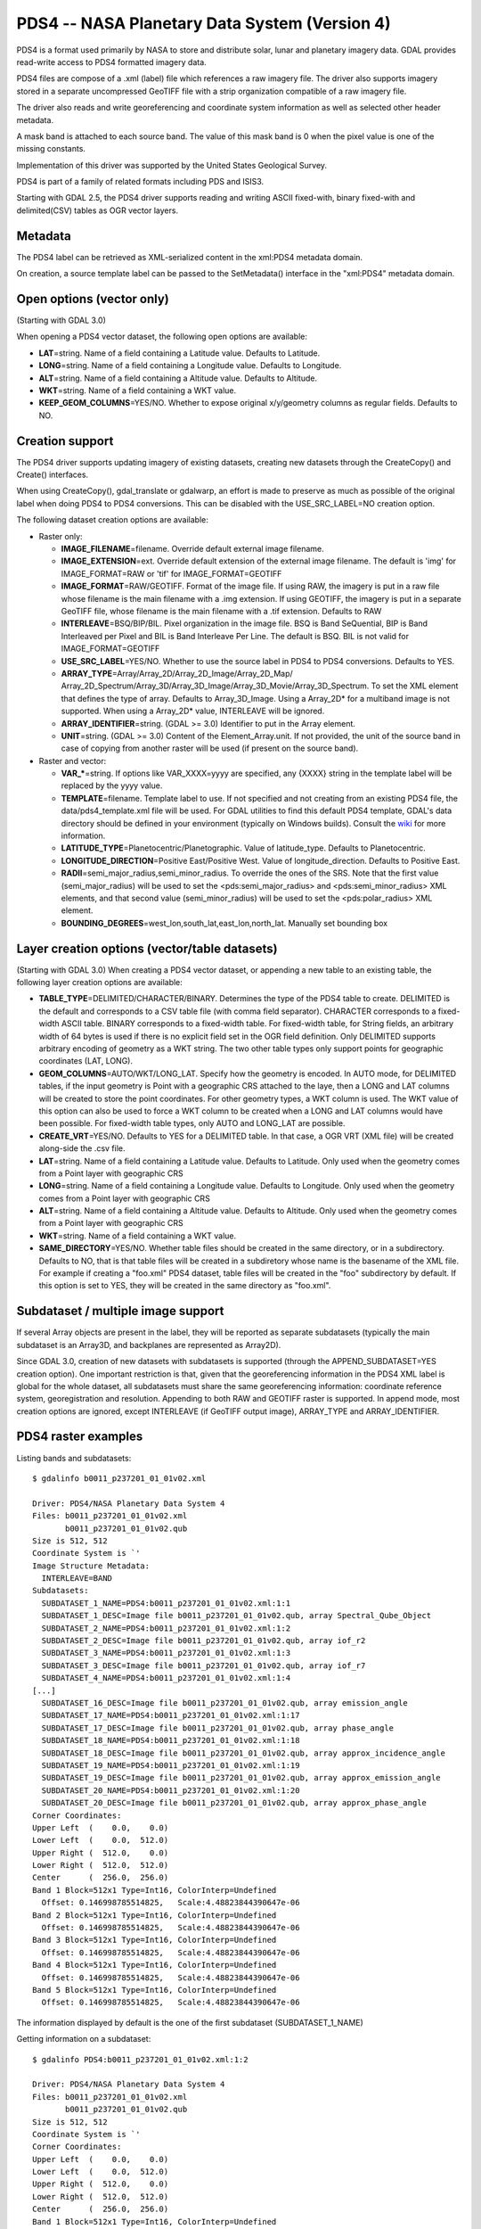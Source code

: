 .. _raster.pds4:

PDS4 -- NASA Planetary Data System (Version 4)
==============================================

PDS4 is a format used primarily by NASA to store and distribute solar,
lunar and planetary imagery data. GDAL provides read-write access to
PDS4 formatted imagery data.

PDS4 files are compose of a .xml (label) file which references a raw
imagery file. The driver also supports imagery stored in a separate
uncompressed GeoTIFF file with a strip organization compatible of a raw
imagery file.

The driver also reads and write georeferencing and coordinate system
information as well as selected other header metadata.

A mask band is attached to each source band. The value of this mask band
is 0 when the pixel value is one of the missing constants.

Implementation of this driver was supported by the United States
Geological Survey.

PDS4 is part of a family of related formats including PDS and ISIS3.

Starting with GDAL 2.5, the PDS4 driver supports reading and writing
ASCII fixed-with, binary fixed-with and delimited(CSV) tables as OGR
vector layers.

Metadata
--------

The PDS4 label can be retrieved as XML-serialized content in the
xml:PDS4 metadata domain.

On creation, a source template label can be passed to the SetMetadata()
interface in the "xml:PDS4" metadata domain.

Open options (vector only)
--------------------------

(Starting with GDAL 3.0)

When opening a PDS4 vector dataset, the following open options are
available:

-  **LAT**\ =string. Name of a field containing a Latitude value.
   Defaults to Latitude.
-  **LONG**\ =string. Name of a field containing a Longitude value.
   Defaults to Longitude.
-  **ALT**\ =string. Name of a field containing a Altitude value.
   Defaults to Altitude.
-  **WKT**\ =string. Name of a field containing a WKT value.
-  **KEEP_GEOM_COLUMNS**\ =YES/NO. Whether to expose original
   x/y/geometry columns as regular fields. Defaults to NO.

Creation support
----------------

The PDS4 driver supports updating imagery of existing datasets, creating
new datasets through the CreateCopy() and Create() interfaces.

When using CreateCopy(), gdal_translate or gdalwarp, an effort is made
to preserve as much as possible of the original label when doing PDS4 to
PDS4 conversions. This can be disabled with the USE_SRC_LABEL=NO
creation option.

The following dataset creation options are available:

-  Raster only:

   -  **IMAGE_FILENAME**\ =filename. Override default external image
      filename.
   -  **IMAGE_EXTENSION**\ =ext. Override default extension of the
      external image filename. The default is 'img' for IMAGE_FORMAT=RAW
      or 'tif' for IMAGE_FORMAT=GEOTIFF
   -  **IMAGE_FORMAT**\ =RAW/GEOTIFF. Format of the image file. If using
      RAW, the imagery is put in a raw file whose filename is the main
      filename with a .img extension. If using GEOTIFF, the imagery is
      put in a separate GeoTIFF file, whose filename is the main
      filename with a .tif extension. Defaults to RAW
   -  **INTERLEAVE**\ =BSQ/BIP/BIL. Pixel organization in the image
      file. BSQ is Band SeQuential, BIP is Band Interleaved per Pixel
      and BIL is Band Interleave Per Line. The default is BSQ. BIL is
      not valid for IMAGE_FORMAT=GEOTIFF
   -  **USE_SRC_LABEL**\ =YES/NO. Whether to use the source label in
      PDS4 to PDS4 conversions. Defaults to YES.
   -  **ARRAY_TYPE**\ =Array/Array_2D/Array_2D_Image/Array_2D_Map/
      Array_2D_Spectrum/Array_3D/Array_3D_Image/Array_3D_Movie/Array_3D_Spectrum.
      To set the XML element that defines the type of array. Defaults to
      Array_3D_Image. Using a Array_2D\* for a multiband image is not
      supported. When using a Array_2D\* value, INTERLEAVE will be
      ignored.
   -  **ARRAY_IDENTIFIER**\ =string. (GDAL >= 3.0) Identifier to put in
      the Array element.
   -  **UNIT**\ =string. (GDAL >= 3.0) Content of the
      Element_Array.unit. If not provided, the unit of the source band
      in case of copying from another raster will be used (if present on
      the source band).

-  Raster and vector:

   -  **VAR_\***\ =string. If options like VAR_XXXX=yyyy are specified,
      any {XXXX} string in the template label will be replaced by the
      yyyy value.
   -  **TEMPLATE**\ =filename. Template label to use. If not specified
      and not creating from an existing PDS4 file, the
      data/pds4_template.xml file will be used. For GDAL utilities to
      find this default PDS4 template, GDAL's data directory should be
      defined in your environment (typically on Windows builds). Consult
      the
      `wiki <https://trac.osgeo.org/gdal/wiki/FAQInstallationAndBuilding#HowtosetGDAL_DATAvariable>`__
      for more information.
   -  **LATITUDE_TYPE**\ =Planetocentric/Planetographic. Value of
      latitude_type. Defaults to Planetocentric.
   -  **LONGITUDE_DIRECTION**\ =Positive East/Positive West. Value of
      longitude_direction. Defaults to Positive East.
   -  **RADII**\ =semi_major_radius,semi_minor_radius. To override the
      ones of the SRS. Note that the first value (semi_major_radius)
      will be used to set the <pds:semi_major_radius> and
      <pds:semi_minor_radius> XML elements, and that second value
      (semi_minor_radius) will be used to set the <pds:polar_radius> XML
      element.
   -  **BOUNDING_DEGREES**\ =west_lon,south_lat,east_lon,north_lat.
      Manually set bounding box

Layer creation options (vector/table datasets)
----------------------------------------------

(Starting with GDAL 3.0) When creating a PDS4 vector dataset, or
appending a new table to an existing table, the following layer creation
options are available:

-  **TABLE_TYPE**\ =DELIMITED/CHARACTER/BINARY. Determines the type of
   the PDS4 table to create. DELIMITED is the default and corresponds to
   a CSV table file (with comma field separator). CHARACTER corresponds
   to a fixed-width ASCII table. BINARY corresponds to a fixed-width
   table. For fixed-width table, for String fields, an arbitrary width
   of 64 bytes is used if there is no explicit field set in the OGR
   field definition. Only DELIMITED supports arbitrary encoding of
   geometry as a WKT string. The two other table types only support
   points for geographic coordinates (LAT, LONG).
-  **GEOM_COLUMNS**\ =AUTO/WKT/LONG_LAT. Specify how the geometry is
   encoded. In AUTO mode, for DELIMITED tables, if the input geometry is
   Point with a geographic CRS attached to the laye, then a LONG and LAT
   columns will be created to store the point coordinates. For other
   geometry types, a WKT column is used. The WKT value of this option
   can also be used to force a WKT column to be created when a LONG and
   LAT columns would have been possible. For fixed-width table types,
   only AUTO and LONG_LAT are possible.
-  **CREATE_VRT**\ =YES/NO. Defaults to YES for a DELIMITED table. In
   that case, a OGR VRT (XML file) will be created along-side the .csv
   file.
-  **LAT**\ =string. Name of a field containing a Latitude value.
   Defaults to Latitude. Only used when the geometry comes from a Point
   layer with geographic CRS
-  **LONG**\ =string. Name of a field containing a Longitude value.
   Defaults to Longitude. Only used when the geometry comes from a Point
   layer with geographic CRS
-  **ALT**\ =string. Name of a field containing a Altitude value.
   Defaults to Altitude. Only used when the geometry comes from a Point
   layer with geographic CRS
-  **WKT**\ =string. Name of a field containing a WKT value.
-  **SAME_DIRECTORY**\ =YES/NO. Whether table files should be created in
   the same directory, or in a subdirectory. Defaults to NO, that is
   that table files will be created in a subdiretory whose name is the
   basename of the XML file. For example if creating a "foo.xml" PDS4
   dataset, table files will be created in the "foo" subdirectory by
   default. If this option is set to YES, they will be created in the
   same directory as "foo.xml".

Subdataset / multiple image support
-----------------------------------

If several Array objects are present in the label, they will be reported
as separate subdatasets (typically the main subdataset is an Array3D,
and backplanes are represented as Array2D).

Since GDAL 3.0, creation of new datasets with subdatasets is supported
(through the APPEND_SUBDATASET=YES creation option). One important
restriction is that, given that the georeferencing information in the
PDS4 XML label is global for the whole dataset, all subdatasets must
share the same georeferencing information: coordinate reference system,
georegistration and resolution. Appending to both RAW and GEOTIFF raster
is supported. In append mode, most creation options are ignored, except
INTERLEAVE (if GeoTIFF output image), ARRAY_TYPE and ARRAY_IDENTIFIER.

PDS4 raster examples
--------------------

Listing bands and subdatasets:

::

   $ gdalinfo b0011_p237201_01_01v02.xml

   Driver: PDS4/NASA Planetary Data System 4
   Files: b0011_p237201_01_01v02.xml
          b0011_p237201_01_01v02.qub
   Size is 512, 512
   Coordinate System is `'
   Image Structure Metadata:
     INTERLEAVE=BAND
   Subdatasets:
     SUBDATASET_1_NAME=PDS4:b0011_p237201_01_01v02.xml:1:1
     SUBDATASET_1_DESC=Image file b0011_p237201_01_01v02.qub, array Spectral_Qube_Object
     SUBDATASET_2_NAME=PDS4:b0011_p237201_01_01v02.xml:1:2
     SUBDATASET_2_DESC=Image file b0011_p237201_01_01v02.qub, array iof_r2
     SUBDATASET_3_NAME=PDS4:b0011_p237201_01_01v02.xml:1:3
     SUBDATASET_3_DESC=Image file b0011_p237201_01_01v02.qub, array iof_r7
     SUBDATASET_4_NAME=PDS4:b0011_p237201_01_01v02.xml:1:4
   [...]
     SUBDATASET_16_DESC=Image file b0011_p237201_01_01v02.qub, array emission_angle
     SUBDATASET_17_NAME=PDS4:b0011_p237201_01_01v02.xml:1:17
     SUBDATASET_17_DESC=Image file b0011_p237201_01_01v02.qub, array phase_angle
     SUBDATASET_18_NAME=PDS4:b0011_p237201_01_01v02.xml:1:18
     SUBDATASET_18_DESC=Image file b0011_p237201_01_01v02.qub, array approx_incidence_angle
     SUBDATASET_19_NAME=PDS4:b0011_p237201_01_01v02.xml:1:19
     SUBDATASET_19_DESC=Image file b0011_p237201_01_01v02.qub, array approx_emission_angle
     SUBDATASET_20_NAME=PDS4:b0011_p237201_01_01v02.xml:1:20
     SUBDATASET_20_DESC=Image file b0011_p237201_01_01v02.qub, array approx_phase_angle
   Corner Coordinates:
   Upper Left  (    0.0,    0.0)
   Lower Left  (    0.0,  512.0)
   Upper Right (  512.0,    0.0)
   Lower Right (  512.0,  512.0)
   Center      (  256.0,  256.0)
   Band 1 Block=512x1 Type=Int16, ColorInterp=Undefined
     Offset: 0.146998785514825,   Scale:4.48823844390647e-06
   Band 2 Block=512x1 Type=Int16, ColorInterp=Undefined
     Offset: 0.146998785514825,   Scale:4.48823844390647e-06
   Band 3 Block=512x1 Type=Int16, ColorInterp=Undefined
     Offset: 0.146998785514825,   Scale:4.48823844390647e-06
   Band 4 Block=512x1 Type=Int16, ColorInterp=Undefined
     Offset: 0.146998785514825,   Scale:4.48823844390647e-06
   Band 5 Block=512x1 Type=Int16, ColorInterp=Undefined
     Offset: 0.146998785514825,   Scale:4.48823844390647e-06

The information displayed by default is the one of the first subdataset
(SUBDATASET_1_NAME)

Getting information on a subdataset:

::

   $ gdalinfo PDS4:b0011_p237201_01_01v02.xml:1:2

   Driver: PDS4/NASA Planetary Data System 4
   Files: b0011_p237201_01_01v02.xml
          b0011_p237201_01_01v02.qub
   Size is 512, 512
   Coordinate System is `'
   Corner Coordinates:
   Upper Left  (    0.0,    0.0)
   Lower Left  (    0.0,  512.0)
   Upper Right (  512.0,    0.0)
   Lower Right (  512.0,  512.0)
   Center      (  256.0,  256.0)
   Band 1 Block=512x1 Type=Int16, ColorInterp=Undefined
     Offset: 0.04984971,   Scale:7.454028e-06

Conversion to GeoTIFF of a given subdatasets:

::

   $ gdal_translate PDS4:b0011_p237201_01_01v02.xml:1:2 iof_r2.tif

Conversion to GeoTIFF of a all subdatasets:

::

   $ gdal_translate -sds b0011_p237201_01_01v02.xml b0011_p237201_01_01v02.tif

This will create b0011_p237201_01_01v02_X.tif files where X=1,....,N

Creation of a new PDS4 dataset, using the default template and setting
its parameterized variables:

::

   $ gdal_translate input.tif output.xml -of PDS4 \
               -co VAR_TARGET_TYPE=Satellite \
               -co VAR_Target=Moon \
               -co VAR_OBSERVING_SYSTEM_NAME=LOLA \
               -co VAR_LOGICAL_IDENTIFIER=Lunar_LRO_LOLA_DEM_Global_64ppd.tif \
               -co VAR_TITLE="LRO LOLA Digital Elevation Model (DEM) 64ppd" \
               -co VAR_INVESTIGATION_AREA_NAME="Lunar Reconnaissance Orbiter" \
               -co VAR_INVESTIGATION_AREA_LID_REFERENCE="urn:nasa:pds:context:instrument_host:spacecraft.lro"

Creation of the same PDS4 dataset as above, using the default template
but setting its parameterized variables from a text file. Helps with
long command lines:

Create a text file "myOptions.txt" with the below content

::

   #This is a comment
   #Conversion parameters for the LRO LOLA dataset
   -co VAR_TARGET_TYPE=Satellite 
   -co VAR_Target=Moon 
   -co VAR_OBSERVING_SYSTEM_NAME=LOLA 
   -co VAR_LOGICAL_IDENTIFIER=Lunar_LRO_LOLA_DEM_Global_64ppd.tif
   -co VAR_TITLE="LRO LOLA Digital Elevation Model (DEM) 64ppd"
   -co VAR_INVESTIGATION_AREA_NAME="Lunar Reconnaissance Orbiter"
   -co VAR_INVESTIGATION_AREA_LID_REFERENCE="urn:nasa:pds:context:instrument_host:spacecraft.lro"
   #end of file

::

   gdal_translate input.tif output.xml -of PDS4 --optfile myOptions.txt

For more on --optfile, consult `the general documentation on GDAL
utilities <gdal_utilities.html>`__.

Creation of a PDS4 dataset, using a non default template (here on a HTTP
server, but local filename also possible):

::

   $ gdal_translate input.tif output.xml -of PDS4 \
               -co TEMPLATE=http://example.com/mytemplate.xml

Creation of a PDS4 dataset from a source PDS4 dataset (using the XML
file of this source PDS4 dataset as an implicit template), with
subsetting:

::

   $ gdal_translate input.xml output.xml -of PDS4 -projwin ullx ully lrx lry

In Python, creation of a PDS4 dataset from a GeoTIFF, using a base
template into which one substitute one element with a new value:

::

   from osgeo import gdal
   from lxml import etree

   # Customization of template
   template = open('template.xml','rb').read()
   root = etree.XML(template)
   ns = '{http://pds.nasa.gov/pds4/pds/v1}'
   identifier = root.find(".//{ns}Identification_Area/{ns}logical_identifier".format(ns = ns))
   identifier.text = 'new_identifier'

   # Serialize the modified template in a in-memory file
   in_memory_template = '/vsimem/template.xml'
   gdal.FileFromMemBuffer(in_memory_template, etree.tostring(root))

   # Create the output dataset
   gdal.Translate('out.xml', 'in.tif', format = 'PDS4',
                  creationOptions = ['TEMPLATE='+in_memory_template])

   # Cleanup
   gdal.Unlink(in_memory_template)

Appending a new image (subdataset) to an existing PDS4 dataset.

::

   $ gdal_translate new_image.tif existing_output.xml -of PDS4 \
                         -co APPEND_SUBDATASET=YES \
                         -co ARRAY_IDENTIFIER=my_new_image

PDS4 vector examples
--------------------

Displaying the content of a PDS4 dataset with a table:

::

   $ ogrinfo -al my_pds4.xml

Converting a PDS4 dataset with a table to shapefile, by specifying
columns that contain longitude and latitude:

::

   $ ogr2ogr out.shp my_pds4.xml -oo LAT=my_lat_column -oo LONG=my_long_column

Converting a shapefile to a PDS4 dataset with a CSV-delimited table
(with an implicit WKT column to store the geometry):

::

   $ ogr2ogr my_out_pds4.xml in.shp

Limitations
-----------

As a new driver and new format, please report any issues to the bug
tracker, as explained on the `wiki <https://trac.osgeo.org/gdal/wiki>`__

See Also:
---------

-  Implemented as ``gdal/frmts/pds/pds4dataset.cpp``.
-  `Official
   documentation <https://pds.nasa.gov/pds4/doc/index.shtml>`__
-  `Schemas, including the cartography
   extension <https://pds.nasa.gov/pds4/schema/released/>`__
-  :ref:`raster.pds` driver.
-  :ref:`raster.isis3` driver.
